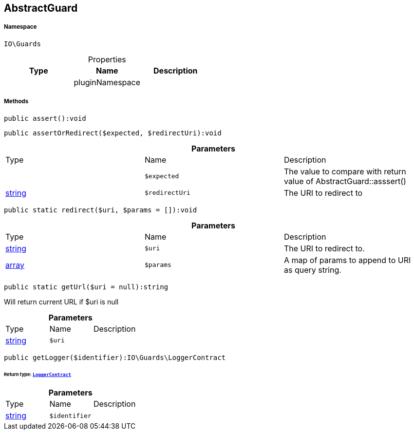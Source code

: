 :table-caption!:
:example-caption!:
:source-highlighter: prettify
:sectids!:
[[io__abstractguard]]
== AbstractGuard





===== Namespace

`IO\Guards`





.Properties
|===
|Type |Name |Description

|
    |pluginNamespace
    |
|===


===== Methods

[source%nowrap, php]
----

public assert():void

----

    







[source%nowrap, php]
----

public assertOrRedirect($expected, $redirectUri):void

----

    







.*Parameters*
|===
|Type |Name |Description
|
a|`$expected`
|The value to compare with return value of AbstractGuard::asssert()

|link:http://php.net/string[string^]
a|`$redirectUri`
|The URI to redirect to
|===


[source%nowrap, php]
----

public static redirect($uri, $params = []):void

----

    







.*Parameters*
|===
|Type |Name |Description
|link:http://php.net/string[string^]
a|`$uri`
|The URI to redirect to.

|link:http://php.net/array[array^]
a|`$params`
|A map of params to append to URI as query string.
|===


[source%nowrap, php]
----

public static getUrl($uri = null):string

----

    





Will return current URL if $uri is null

.*Parameters*
|===
|Type |Name |Description
|link:http://php.net/string[string^]
a|`$uri`
|
|===


[source%nowrap, php]
----

public getLogger($identifier):IO\Guards\LoggerContract

----

    


====== *Return type:*        xref:Miscellaneous.adoc#miscellaneous_guards_loggercontract[`LoggerContract`]




.*Parameters*
|===
|Type |Name |Description
|link:http://php.net/string[string^]
a|`$identifier`
|
|===


